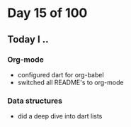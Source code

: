 * Day 15 of 100

** Today I ..

*** Org-mode
    
    - configured dart for org-babel 
    - switched all README's to org-mode

*** Data structures

    - did a deep dive into dart lists

